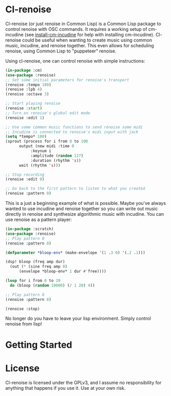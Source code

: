 * Cl-renoise

  Cl-renoise (or just renoise in Common Lisp) is a Common Lisp package to control renoise with OSC commands. It requires a working setup of cm-incudine (see [[https://github.com/brandflake11/install-cm-incudine][install-cm-incudine]] for help with installing cm-incudine). Cl-renoise could be useful when wanting to create music using common music, incudine, and renoise together. This even allows for scheduling renoise, using Common Lisp to "puppeteer" renoise. 

  Using cl-renoise, one can control renoise with simple instructions:

  #+BEGIN_SRC lisp
    (in-package :cm)
    (use-package :renoise)
    ;; Set some initial parameters for renoise's transport
    (renoise :tempo 180)
    (renoise :lpb 4)
    (renoise :octave 3)

    ;; Start playing renoise
    (renoise :start)
    ;; Turn on renoise's global edit mode
    (renoise :edit 1)

    ;; Use some common music functions to send renoise some midi
    ;; Incudine is connected to renoise's midi input with jack
    (setq *tempo* 180)
    (sprout (process for i from 0 to 100
	      output (new midi :time 0
		       :keynum i
		       :amplitude (random 127)
		       :duration (rhythm 's))
	      wait (rhythm 's)))

    ;; Stop recording
    (renoise :edit 0)

    ;; Go back to the first pattern to listen to what you created
    (renoise :pattern 0)
  #+END_SRC

  This is a just a beginning example of what is possible. Maybe you've always wanted to use incudine and renoise together so you can write out music directly in renoise and synthesize algorithmic music with incudine. You can use renoise as a pattern player:

  #+BEGIN_SRC lisp
    (in-package :scratch)
    (use-package :renoise)
    ;; Play pattern 0
    (renoise :pattern 0)

    (defparameter *bloop-env* (make-envelope '(1 .3 0) '(.2 .1)))

    (dsp! bloop (freq amp dur)
      (out (* (sine freq amp 0)
	      (envelope *bloop-env* 1 dur #'free))))

    (loop for i from 0 to 20
	  do (bloop (random 10000) (/ 1 20) 4))

    ;; Play pattern 8
    (renoise :pattern 8)

    (renoise :stop)
  #+END_SRC

No longer do you have to leave your lisp environment. Simply control renoise from lisp!
  
* Getting Started

  # Include notes on how to clone this to quicklisp and load the needed packages from a clean sbcl
  # Include implementing this with cm
  # Also include setting up renoise's osc input and think about exposing :RENOISE's *address* and *port*

* License

  Cl-renoise is licensed under the GPLv3, and I assume no responsibility for anything that happens if you use it. Use at your own risk.


  

  
